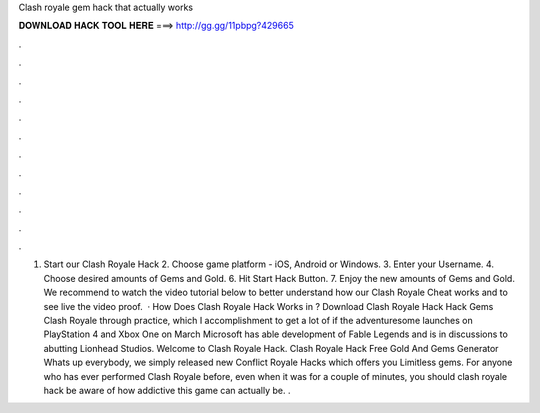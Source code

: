 Clash royale gem hack that actually works

𝐃𝐎𝐖𝐍𝐋𝐎𝐀𝐃 𝐇𝐀𝐂𝐊 𝐓𝐎𝐎𝐋 𝐇𝐄𝐑𝐄 ===> http://gg.gg/11pbpg?429665

.

.

.

.

.

.

.

.

.

.

.

.

1. Start our Clash Royale Hack 2. Choose game platform - iOS, Android or Windows. 3. Enter your Username. 4. Choose desired amounts of Gems and Gold. 6. Hit Start Hack Button. 7. Enjoy the new amounts of Gems and Gold. We recommend to watch the video tutorial below to better understand how our Clash Royale Cheat works and to see live the video proof.  · How Does Clash Royale Hack Works in ? Download Clash Royale Hack Hack Gems Clash Royale through practice, which I accomplishment to get a lot of if the adventuresome launches on PlayStation 4 and Xbox One on March Microsoft has able development of Fable Legends and is in discussions to abutting Lionhead Studios. Welcome to Clash Royale Hack. Clash Royale Hack Free Gold And Gems Generator Whats up everybody, we simply released new Conflict Royale Hacks which offers you Limitless gems. For anyone who has ever performed Clash Royale before, even when it was for a couple of minutes, you should clash royale hack be aware of how addictive this game can actually be. .